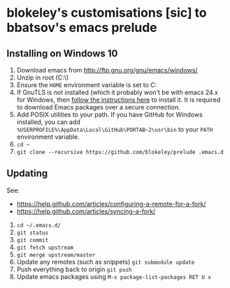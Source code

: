 * blokeley's customisations [sic] to bbatsov's emacs prelude

** Installing on Windows 10

1. Download emacs from http://ftp.gnu.org/gnu/emacs/windows/
2. Unzip in root (C:\)
3. Ensure the =HOME= environment variable is set to C:\Users\USERNAME
4. If GnuTLS is not installed (which it probably won't be with emacs 24.x for
   Windows, then [[http://xn--9dbdkw.se/diary/how_to_enable_GnuTLS_for_Emacs_24_on_Windows/index.en.html][follow the instructions here]]
   to install it.  It is required to download Emacs packages over a secure
   connection.
5. Add POSIX utilities to your path.  If you have GitHub for Windows installed,
   you can add =%USERPROFILE%\AppData\Local\GitHub\PORTAB~2\usr\bin= to your
   =PATH= environment variable.
3. =cd ~=
4. =git clone --recursive https://github.com/blokeley/prelude .emacs.d=

** Updating

See:
- https://help.github.com/articles/configuring-a-remote-for-a-fork/
- https://help.github.com/articles/syncing-a-fork/


1. =cd ~/.emacs.d/=
2. =git status=
3. =git commit=
4. =git fetch upstream=
5. =git merge upstream/master=
6. Update any remotes (such as snippets) =git submodule update=
7. Push everything back to origin =git push=
8. Update emacs packages using =M-x package-list-packages RET U x=
